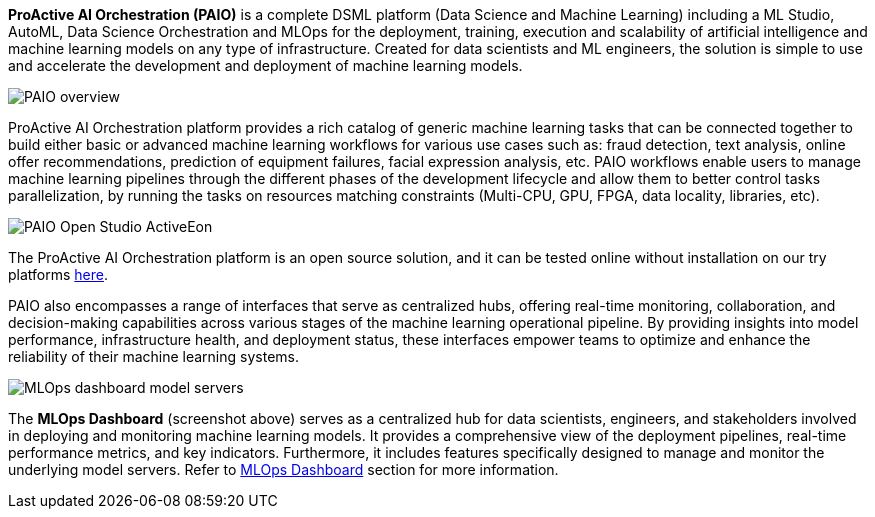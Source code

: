 *ProActive AI Orchestration (PAIO)* is a complete DSML platform (Data Science and Machine Learning) including a ML Studio, AutoML, Data Science Orchestration and MLOps for the deployment,
training, execution and scalability of artificial intelligence and machine learning models on
any type of infrastructure. Created for data scientists and ML engineers, the solution is simple to use and accelerate the development and deployment of machine learning models.


image::PAIO_overview.PNG[align=center]

ProActive AI Orchestration platform provides a rich catalog of generic machine learning tasks that can be connected together to build either basic or advanced machine learning workflows for various use cases such as: fraud detection, text analysis, online offer recommendations, prediction of equipment failures, facial expression analysis, etc.
PAIO workflows enable users to manage machine learning pipelines through the different phases of the development lifecycle and allow them to better control tasks parallelization, by running the tasks on resources matching constraints (Multi-CPU, GPU, FPGA, data locality, libraries, etc).

image::PAIO-Open-Studio-ActiveEon.PNG[align=center]

The ProActive AI Orchestration platform is an open source solution, and it can be tested online without installation on our try platforms https://try.activeeon.com/studio/#presets/1[here^].

PAIO also encompasses a range of interfaces that serve as centralized hubs, offering real-time monitoring, collaboration, and decision-making capabilities across various stages of the machine learning operational pipeline. By providing insights into model performance, infrastructure health, and deployment status, these interfaces empower teams to optimize and enhance the reliability of their machine learning systems. 

image::MLOps_dashboard_model_servers.png[align=center]

The *MLOps Dashboard* (screenshot above) serves as a centralized hub for data scientists, engineers, and stakeholders involved in deploying and monitoring machine learning models. It provides a comprehensive view of the deployment pipelines, real-time performance metrics, and key indicators. Furthermore, it includes features specifically designed to manage and monitor the underlying model servers.
Refer to link:../PAIOUserGuide.html#_mlops_dashboard[MLOps Dashboard] section for more information.
